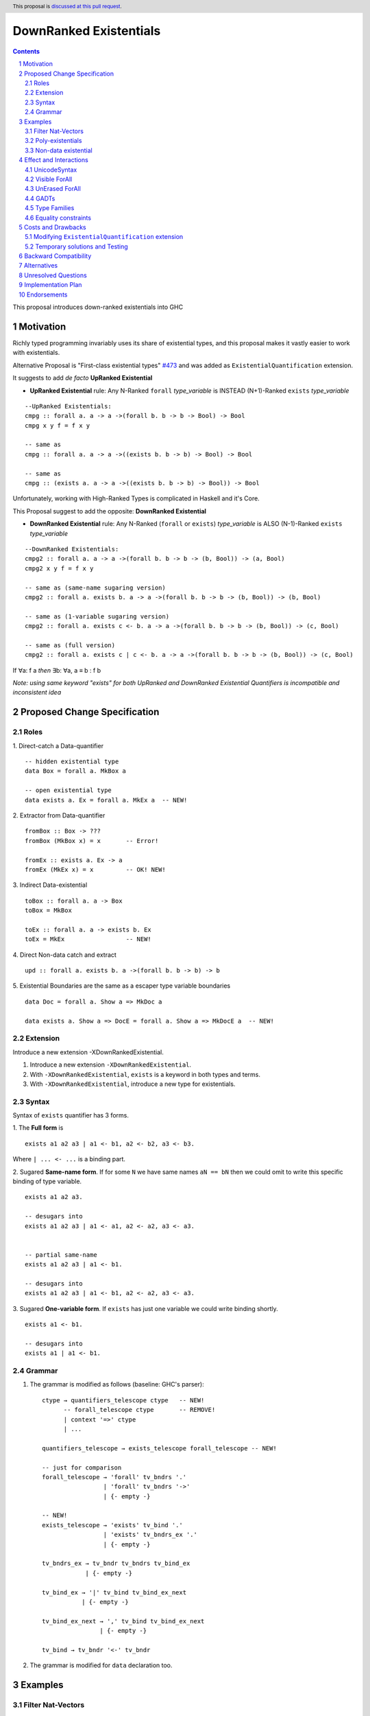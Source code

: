 DownRanked Existentials
==========================

.. author:: Viktor WW
.. date-accepted::
.. ticket-url:: 
.. implemented::
.. highlight:: haskell
.. header:: This proposal is `discussed at this pull request <https://github.com/ghc-proposals/ghc-proposals/pull/642>`_.
.. sectnum::
.. contents::

This proposal introduces down-ranked existentials into GHC

.. _`#473`: https://github.com/ghc-proposals/ghc-proposals/pull/473
.. _`#81`:  https://github.com/ghc-proposals/ghc-proposals/blob/master/proposals/0081-forall-arrow.rst
.. _`#281`: https://github.com/ghc-proposals/ghc-proposals/blob/master/proposals/0281-visible-forall.rst
.. _`#281rd`: https://ghc-proposals.readthedocs.io/en/latest/proposals/0281-visible-forall.html
.. _`#378`: https://github.com/ghc-proposals/ghc-proposals/blob/master/proposals/0378-dependent-type-design.rst
.. _`#378rd`: https://ghc-proposals.readthedocs.io/en/latest/proposals/0378-dependent-type-design.html


Motivation
----------

Richly typed programming invariably uses its share of existential types, and this proposal makes it vastly easier to work with existentials.

Alternative Proposal is "First-class existential types" `#473`_ and was added as ``ExistentialQuantification`` extension.

It suggests to add *de facto* **UpRanked Existential**

- **UpRanked Existential** rule: Any N-Ranked ``forall`` *type_variable* is INSTEAD (N+1)-Ranked ``exists`` *type_variable* 
::

  --UpRanked Existentials:
  cmpg :: forall a. a -> a ->(forall b. b -> b -> Bool) -> Bool
  cmpg x y f = f x y

  -- same as
  cmpg :: forall a. a -> a ->((exists b. b -> b) -> Bool) -> Bool

  -- same as
  cmpg :: (exists a. a -> a ->((exists b. b -> b) -> Bool)) -> Bool

Unfortunately, working with High-Ranked Types is complicated in Haskell and it's Core.

This Proposal suggest to add the opposite: **DownRanked Existential**  

- **DownRanked Existential** rule: Any N-Ranked (``forall`` or ``exists``) *type_variable* is ALSO (N-1)-Ranked ``exists`` *type_variable* 
::

  --DownRanked Existentials:
  cmpg2 :: forall a. a -> a ->(forall b. b -> b -> (b, Bool)) -> (a, Bool)
  cmpg2 x y f = f x y

  -- same as (same-name sugaring version)
  cmpg2 :: forall a. exists b. a -> a ->(forall b. b -> b -> (b, Bool)) -> (b, Bool)

  -- same as (1-variable sugaring version)
  cmpg2 :: forall a. exists c <- b. a -> a ->(forall b. b -> b -> (b, Bool)) -> (c, Bool)

  -- same as (full version)
  cmpg2 :: forall a. exists c | c <- b. a -> a ->(forall b. b -> b -> (b, Bool)) -> (c, Bool)

If ∀a: f a *then* ∃b: ∀a, a ≡ b : f b

*Note: using same keyword "exists" for both UpRanked and DownRanked Existential Quantifiers is incompatible and inconsistent idea*


Proposed Change Specification
-----------------------------

Roles
~~~~~

1. Direct-catch a Data-quantifier 
::

  -- hidden existential type
  data Box = forall a. MkBox a

  -- open existential type
  data exists a. Ex = forall a. MkEx a  -- NEW!

2. Extractor from Data-quantifier 
::

  fromBox :: Box -> ???
  fromBox (MkBox x) = x       -- Error!

  fromEx :: exists a. Ex -> a
  fromEx (MkEx x) = x         -- OK! NEW!

3. Indirect Data-existential 
::

  toBox :: forall a. a -> Box
  toBox = MkBox

  toEx :: forall a. a -> exists b. Ex
  toEx = MkEx                 -- NEW!

4. Direct Non-data catch and extract 
::

  upd :: forall a. exists b. a ->(forall b. b -> b) -> b

5. Existential Boundaries are the same as a escaper type variable boundaries 
::

  data Doc = forall a. Show a => MkDoc a
  
  data exists a. Show a => DocE = forall a. Show a => MkDocE a  -- NEW!


Extension
~~~~~~~~~

Introduce a new extension -XDownRankedExistential.

1. Introduce a new extension ``-XDownRankedExistential``.

#. With ``-XDownRankedExistential``, ``exists`` is a keyword in both types and terms.

#. With ``-XDownRankedExistential``, introduce a new type for existentials.


Syntax
~~~~~~

Syntax of ``exists`` quantifier has 3 forms.

1. The **Full form** is 
::

  exists a1 a2 a3 | a1 <- b1, a2 <- b2, a3 <- b3.

Where ``| ... <- ...`` is a binding part.

2. Sugared **Same-name form**. If for some ``N`` we have same names ``aN == bN`` then we could omit to write this specific binding of type variable. 
::

  exists a1 a2 a3. 

  -- desugars into
  exists a1 a2 a3 | a1 <- a1, a2 <- a2, a3 <- a3.


  -- partial same-name
  exists a1 a2 a3 | a1 <- b1.

  -- desugars into
  exists a1 a2 a3 | a1 <- b1, a2 <- a2, a3 <- a3.

3. Sugared **One-variable form**. If ``exists`` has just one variable we could write binding shortly. 
::

  exists a1 <- b1.

  -- desugars into
  exists a1 | a1 <- b1.

Grammar
~~~~~~~

1. The grammar is modified as follows (baseline: GHC's parser)::

        ctype → quantifiers_telescope ctype   -- NEW!
              -- forall_telescope ctype       -- REMOVE!
              | context '=>' ctype
              | ...

        quantifiers_telescope → exists_telescope forall_telescope -- NEW!

        -- just for comparison
        forall_telescope → 'forall' tv_bndrs '.'
                         | 'forall' tv_bndrs '->'
                         | {- empty -}

        -- NEW!
        exists_telescope → 'exists' tv_bind '.'
                         | 'exists' tv_bndrs_ex '.'
                         | {- empty -}

        tv_bndrs_ex → tv_bndr tv_bndrs tv_bind_ex
                    | {- empty -}

        tv_bind_ex → '|' tv_bind tv_bind_ex_next
                   | {- empty -}

        tv_bind_ex_next → ',' tv_bind tv_bind_ex_next
                        | {- empty -}
  
        tv_bind → tv_bndr '<-' tv_bndr

2. The grammar is modified for ``data`` declaration too.


Examples
--------

Filter Nat-Vectors
~~~~~~~~~~~~~~~~~~

We could use boxing/unboxing existential types for Vectors ::

  data Nat = Zero | Succ Nat

  type Vec :: Nat -> Type -> Type
  data Vec n a where
    VNil :: Vec Zero a
    (:>) :: a -> Vec n a -> Vec (Succ n) a
  infixr 5 :>

  data exists n. VecE a = forall n. MkVecE (Vec n a)

  vec2E :: forall a n. Vec n a -> exists m. VecE a
  vec2E = MkVecE

  vecEFrom :: forall a. exists m. VecE a -> Vec m a
  vecEFrom (MkVecE x) = x

  fromList :: forall a. [a] -> exists n. VecE a
  fromList []     = vec2E VNil                
  fromList (x:xs) = vec2E $ x :> vecEFrom $ fromList xs

  filter :: forall a n. (a -> Bool) -> Vec n a -> exists m. VecE a
  filter p VNil = vec2E VNil
  filter p (x :> xs)
    | p x       = vec2E $ x :> $ vecEFrom $ filter p xs
    | otherwise = filter p xs  

Poly-existentials
~~~~~~~~~~~~~~~~~

Poly-existentials data ::

  -- Sum-Type existential
  data exists a b. ExEither = forall a. MkExLeft a | forall b. MkExRight b

  -- Partly existential
  data exists a. ExLeftEither = forall a. MkExLeft a | forall b. MkExRight b


  -- Phantom-existential Type
  data exists a. L = forall a. Con a (exists b. L) | Nil

  -- Head, next-to-Head existential
  -- we catch `b` twice and not from `forall`, but from `exists`
  data exists a b. L = exists b. forall a. Con a (exists b c. L) | Nil

  -- Head-next-next existential
  data exists a b c. L = exists b c. forall a. Con a (exists b c d. L) | Nil  

Poly-existentials could have an ambiguity existential-errors :: 

  -- ERROR! Which `a` we catch? From MkExBAD1 or MkExBAD2 ?
  data exists a. ExBAD = forall a. MkExBAD1 a | forall a. ExBAD2 a

Non-data existential
~~~~~~~~~~~~~~~~~~~~~~

Non-data existential is a bit tricky ::

  mk :: Bool -> exists a. (forall a. (a, a -> Int))
  -- or more specific with Equality Constrains
  mk :: Bool -> exists a. a ~ Int | Bool => (forall a. a ~ Int | Bool => (a, a -> Int))
  mk True  = (5, id)
  mk False = (False, \ b -> if b then 1 else 0)

  example = (let x = mk True in snd x) (fst (mk True)) -- error
  
  example = let x = mk True in (snd x) (fst x)         -- Ok


Effect and Interactions
-----------------------

UnicodeSyntax
~~~~~~~~~~~~~

``∃`` is added to ``UnicodeSyntax`` as synonym for ``exists`` keyword.


Visible ForAll
~~~~~~~~~~~~~~

Visible ForAll was added by `#81`_ and `#281`_ (rendered `#281rd`_ ).

1. Even there no requirement to forbid to use existential quantifier for catch visible type variable (in arrow forall ``forall a ->`` ), since type variable is already reachable in all (N-m)-Ranked levels it is useless to catch it by existential quantifier.

#. Even there no requirement to forbid to use visible existential quantifier (in arrow exists ``exists a ->`` ) it makes no sense to have it.


UnErased ForAll
~~~~~~~~~~~~~~~

UnErased ForAll is accepted and could be added by `#378`_ (rendered `#378rd`_ ).

It is called Retained ForEach ``foreach a.`` and ``foreach a ->``

1. There is no limitations for existential quantifier for catch retained type variables.

2. Even there no requirement to forbid to use retained existential quantifier (aka ``forany a.`` ) it makes no sense to have it.


GADTs
~~~~~

GADTs require 
- to catch existential type variable on same Rank as quantifier! 

- "sub-type" must consist same amount of existential variables!

- "sub-type" each of existential variables catch no more then one quantifier !

Example ::

  data Foo b where
    MkFoo :: forall a. a -> (a -> Bool) -> exists a. Foo Bool -- Ok
    MkBar :: forall b. b -> (b -> Bool) -> exists b. Foo Bool -- Error!
    MkBar :: forall b. b -> (b -> Bool) -> exists a. Foo Bool -- Ok
    MkBaz :: Bool -> Foo Bool -- Error!
    MkBaz :: Bool -> exists a. Foo Bool -- Ok!
    MkYan :: Int -> Foo Int   -- Ok
    MkYaz :: forall c. c -> exists c. Foo Char -- Ok


Type Families
~~~~~~~~~~~~~

Type Families require same catching rules for existential as GADTs.


Equality constraints
~~~~~~~~~~~~~~~~~~~~

Existential types could use equality constraints ::

  --vec2E :: forall a n. Vec n a -> exists m. VecE a
  vec2E :: forall a n. Vec n a -> exists m. m ~ n => VecE a
  vec2E = MkVecE

But some existential types also require in many cases "polymorphic types" equality constraints ::

  data exists a. Ex = forall a. MkEx a

  fromEither :: forall a b. Either a b -> exists c. Ex
  fromEither (Left  x) = MkEx x
  fromEither (Right y) = MkEx y
  
  fromEither :: forall a b. Either a b -> exists c. c ~ ??? => Ex -- How to write it ?
  
What us to do if we wish to add a "probabilistic" type? "Polymorphic types" consists none, one or more ``|`` (or alternatively ``\/`` ) ::

  fromEither :: forall a b. Either a b -> exists c. c ~ a |  b => Ex
  
  fromEitherInt :: forall a. Either a Int -> exists c. c ~ Int | a => Ex
  fromEitherInt = fromEither

Polymorphic types follow next 2 rules for type equality:

- Union rule: ``a | a ~ a``

- Commutativity rule: ``a | b ~ b | a``

- Transitivity rule: ``c ~ a | b, a ~ c, b ~ c``

But not every equality constraints we could write. And not all of them we could check ::

  --fromList :: forall a. [a] -> exists n. n ~ Nat => VecE a
  fromList :: forall a. [a] -> 
              exists n. n ~ Zero | ???? => VecE a   -- How to write it ?
  fromList []     = vec2E VNil                
  fromList (x:xs) = vec2E $ x :> vecEFrom $ fromList xs

  --filter :: forall a n. (a -> Bool) -> Vec n a -> exists m. VecE a
  filter :: forall a n. (a -> Bool) -> 
            Vec n a -> 
            exists m. Succ m ~ n | Succ n => VecE a   -- How to check it ?
  filter p VNil = vec2E VNil
  filter p (x :> xs)
    | p x       = vec2E $ x :> $ vecEFrom $ filter p xs
    | otherwise = filter p xs  


Costs and Drawbacks
-------------------

We expect the implementation and maintenance costs of ``DownRankedExistential`` has medium difficulty.

**Drawbacks**: using same keyword ``exists`` for both UpRanked and DownRanked quantifiers is **incompatible** and **inconsistent**.


Modifying ``ExistentialQuantification`` extension
~~~~~~~~~~~~~~~~~~~~~~~~~~~~~~~~~~~~~~~~~~~~~~~~~

Since ``ExistentialQuantification`` extension exists, but it is not approved by `#473`_ proposal we suggest to modify it.

This proposal suggest to change ``exists`` keyword for ``ExistentialQuantification`` extension into ``forany`` (or other).

And change "∃" Unicode symbol into "∋" (or other)!

This proposal also suggest to rename ``ExistentialQuantification`` extension into ``UpRankedExistential`` or ``ForanyQuantification`` (or other).


Temporary solutions and Testing
~~~~~~~~~~~~~~~~~~~~~~~~~~~~~~~

But as **temporary** solutions and *testing* this proposal DownRanked Existentials could use ``foralive`` keyword for ForAlive quantifier and "∋" Unicode symbol. 


Backward Compatibility
----------------------

This proposal is backward compatible, except unmodified ``ExistentialQuantification`` extension.


Alternatives
------------

Main alternative is "First-class existential types" `#473`_ (``ExistentialQuantification`` extension)


Unresolved Questions
--------------------

None at this time.


Implementation Plan
-------------------

It is unclear.


Endorsements
------------

This proposal is highly inspired by `#473`_ author Richard Eisenberg.
